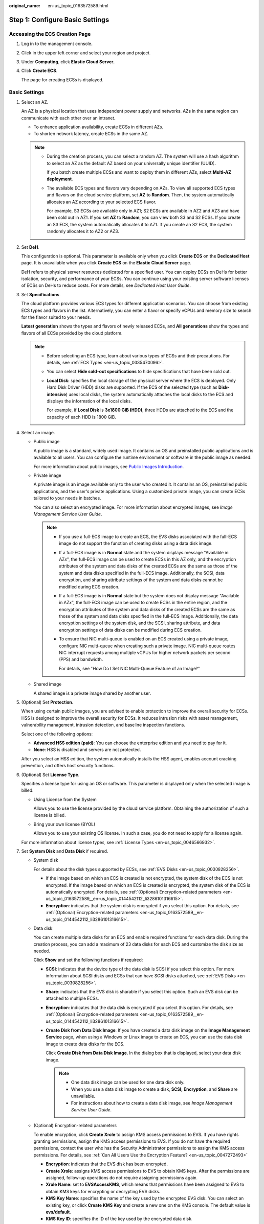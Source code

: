 :original_name: en-us_topic_0163572589.html

.. _en-us_topic_0163572589:

Step 1: Configure Basic Settings
================================

Accessing the ECS Creation Page
-------------------------------

#. Log in to the management console.

#. Click |image1| in the upper left corner and select your region and project.

#. Under **Computing**, click **Elastic Cloud Server**.

#. Click **Create ECS**.

   The page for creating ECSs is displayed.

Basic Settings
--------------

#. Select an AZ.

   An AZ is a physical location that uses independent power supply and networks. AZs in the same region can communicate with each other over an intranet.

   -  To enhance application availability, create ECSs in different AZs.
   -  To shorten network latency, create ECSs in the same AZ.

   .. note::

      -  During the creation process, you can select a random AZ. The system will use a hash algorithm to select an AZ as the default AZ based on your universally unique identifier (UUID).

         If you batch create multiple ECSs and want to deploy them in different AZs, select **Multi-AZ deployment**.

      -  The available ECS types and flavors vary depending on AZs. To view all supported ECS types and flavors on the cloud service platform, set **AZ** to **Random**. Then, the system automatically allocates an AZ according to your selected ECS flavor.

         For example, S3 ECSs are available only in AZ1; S2 ECSs are available in AZ2 and AZ3 and have been sold out in AZ1. If you set **AZ** to **Random**, you can view both S3 and S2 ECSs. If you create an S3 ECS, the system automatically allocates it to AZ1. If you create an S2 ECS, the system randomly allocates it to AZ2 or AZ3.

#. Set **DeH**.

   This configuration is optional. This parameter is available only when you click **Create ECS** on the **Dedicated Host** page. It is unavailable when you click **Create ECS** on the **Elastic Cloud Server** page.

   DeH refers to physical server resources dedicated for a specified user. You can deploy ECSs on DeHs for better isolation, security, and performance of your ECSs. You can continue using your existing server software licenses of ECSs on DeHs to reduce costs. For more details, see *Dedicated Host User Guide*.

#. Set **Specifications**.

   The cloud platform provides various ECS types for different application scenarios. You can choose from existing ECS types and flavors in the list. Alternatively, you can enter a flavor or specify vCPUs and memory size to search for the flavor suited to your needs.

   **Latest generation** shows the types and flavors of newly released ECSs, and **All generations** show the types and flavors of all ECSs provided by the cloud platform.

   .. note::

      -  Before selecting an ECS type, learn about various types of ECSs and their precautions. For details, see :ref:`ECS Types <en-us_topic_0035470096>`.

      -  You can select **Hide sold-out specifications** to hide specifications that have been sold out.

      -  **Local Disk**: specifies the local storage of the physical server where the ECS is deployed. Only Hard Disk Driver (HDD) disks are supported. If the ECS of the selected type (such as **Disk-intensive**) uses local disks, the system automatically attaches the local disks to the ECS and displays the information of the local disks.

         For example, if **Local Disk** is **3x1800 GiB (HDD)**, three HDDs are attached to the ECS and the capacity of each HDD is 1800 GiB.

#. Select an image.

   -  Public image

      A public image is a standard, widely used image. It contains an OS and preinstalled public applications and is available to all users. You can configure the runtime environment or software in the public image as needed.

      For more information about public images, see `Public Images Introduction <https://docs.otc.t-systems.com/image-management-service/public-images/>`__.

   -  Private image

      A private image is an image available only to the user who created it. It contains an OS, preinstalled public applications, and the user's private applications. Using a customized private image, you can create ECSs tailored to your needs in batches.

      You can also select an encrypted image. For more information about encrypted images, see *Image Management Service User Guide*.

      .. note::

         -  If you use a full-ECS image to create an ECS, the EVS disks associated with the full-ECS image do not support the function of creating disks using a data disk image.

         -  If a full-ECS image is in **Normal** state and the system displays message "Available in AZ\ *x*", the full-ECS image can be used to create ECSs in this AZ only, and the encryption attributes of the system and data disks of the created ECSs are the same as those of the system and data disks specified in the full-ECS image. Additionally, the SCSI, data encryption, and sharing attribute settings of the system and data disks cannot be modified during ECS creation.

         -  If a full-ECS image is in **Normal** state but the system does not display message "Available in AZ\ *x*", the full-ECS image can be used to create ECSs in the entire region, and the encryption attributes of the system and data disks of the created ECSs are the same as those of the system and data disks specified in the full-ECS image. Additionally, the data encryption settings of the system disk, and the SCSI, sharing attribute, and data encryption settings of data disks can be modified during ECS creation.

         -  To ensure that NIC multi-queue is enabled on an ECS created using a private image, configure NIC multi-queue when creating such a private image. NIC multi-queue routes NIC interrupt requests among multiple vCPUs for higher network packets per second (PPS) and bandwidth.

            For details, see "How Do I Set NIC Multi-Queue Feature of an Image?"

   -  Shared image

      A shared image is a private image shared by another user.

#. (Optional) Set **Protection**.

   When using certain public images, you are advised to enable protection to improve the overall security for ECSs. HSS is designed to improve the overall security for ECSs. It reduces intrusion risks with asset management, vulnerability management, intrusion detection, and baseline inspection functions.

   Select one of the following options:

   -  **Advanced HSS edition (paid)**: You can choose the enterprise edition and you need to pay for it.
   -  **None**: HSS is disabled and servers are not protected.

   After you select an HSS edition, the system automatically installs the HSS agent, enables account cracking prevention, and offers host security functions.

#. (Optional) Set **License Type**.

   Specifies a license type for using an OS or software. This parameter is displayed only when the selected image is billed.

   -  Using License from the System

      Allows you to use the license provided by the cloud service platform. Obtaining the authorization of such a license is billed.

   -  Bring your own license (BYOL)

      Allows you to use your existing OS license. In such a case, you do not need to apply for a license again.

   For more information about license types, see :ref:`License Types <en-us_topic_0046566932>`.

#. Set **System Disk** and **Data Disk** if required.

   -  System disk

      For details about the disk types supported by ECSs, see :ref:`EVS Disks <en-us_topic_0030828256>`.

      -  If the image based on which an ECS is created is not encrypted, the system disk of the ECS is not encrypted. If the image based on which an ECS is created is encrypted, the system disk of the ECS is automatically encrypted. For details, see :ref:`(Optional) Encryption-related parameters <en-us_topic_0163572589__en-us_topic_0144542112_li3286101316615>`.
      -  **Encryption**: indicates that the system disk is encrypted if you select this option. For details, see :ref:`(Optional) Encryption-related parameters <en-us_topic_0163572589__en-us_topic_0144542112_li3286101316615>`.

   -  Data disk

      You can create multiple data disks for an ECS and enable required functions for each data disk. During the creation process, you can add a maximum of 23 data disks for each ECS and customize the disk size as needed.

      Click **Show**\ |image2| and set the following functions if required:

      -  **SCSI**: indicates that the device type of the data disk is SCSI if you select this option. For more information about SCSI disks and ECSs that can have SCSI disks attached, see :ref:`EVS Disks <en-us_topic_0030828256>`.

      -  **Share**: indicates that the EVS disk is sharable if you select this option. Such an EVS disk can be attached to multiple ECSs.

      -  **Encryption**: indicates that the data disk is encrypted if you select this option. For details, see :ref:`(Optional) Encryption-related parameters <en-us_topic_0163572589__en-us_topic_0144542112_li3286101316615>`.

      -  **Create Disk from Data Disk Image**: If you have created a data disk image on the **Image Management Service** page, when using a Windows or Linux image to create an ECS, you can use the data disk image to create data disks for the ECS.

         Click **Create Disk from Data Disk Image**. In the dialog box that is displayed, select your data disk image.

         .. note::

            -  One data disk image can be used for one data disk only.
            -  When you use a data disk image to create a disk, **SCSI**, **Encryption**, and **Share** are unavailable.
            -  For instructions about how to create a data disk image, see *Image Management Service User Guide*.

   -  .. _en-us_topic_0163572589__en-us_topic_0144542112_li3286101316615:

      (Optional) Encryption-related parameters

      To enable encryption, click **Create Xrole** to assign KMS access permissions to EVS. If you have rights granting permissions, assign the KMS access permissions to EVS. If you do not have the required permissions, contact the user who has the Security Administrator permissions to assign the KMS access permissions. For details, see :ref:`Can All Users Use the Encryption Feature? <en-us_topic_0047272493>`

      -  **Encryption**: indicates that the EVS disk has been encrypted.
      -  **Create Xrole**: assigns KMS access permissions to EVS to obtain KMS keys. After the permissions are assigned, follow-up operations do not require assigning permissions again.
      -  **Xrole Name**: set to **EVSAccessKMS**, which means that permissions have been assigned to EVS to obtain KMS keys for encrypting or decrypting EVS disks.
      -  **KMS Key Name**: specifies the name of the key used by the encrypted EVS disk. You can select an existing key, or click **Create KMS Key** and create a new one on the KMS console. The default value is **evs/default**.
      -  **KMS Key ID**: specifies the ID of the key used by the encrypted data disk.

#. Click **Next: Configure Network**.

.. |image1| image:: /_static/images/en-us_image_0171575801.png
.. |image2| image:: /_static/images/en-us_image_0000001208978003.png

